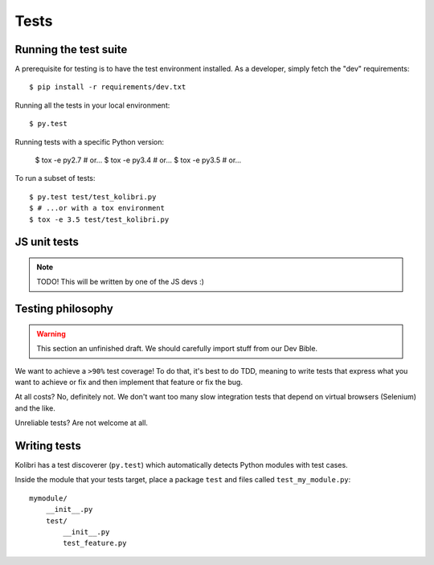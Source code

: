 Tests
=====

Running the test suite
----------------------

A prerequisite for testing is to have the test environment installed. As a
developer, simply fetch the "dev" requirements::

     $ pip install -r requirements/dev.txt

Running all the tests in your local environment::

     $ py.test

Running tests with a specific Python version:

     $ tox -e py2.7  # or...
     $ tox -e py3.4  # or...
     $ tox -e py3.5  # or... 

To run a subset of tests::

     $ py.test test/test_kolibri.py
     $ # ...or with a tox environment
     $ tox -e 3.5 test/test_kolibri.py


JS unit tests
-------------

.. note:: TODO! This will be written by one of the JS devs :)
     
Testing philosophy
------------------

.. warning::
    This section an unfinished draft. We should carefully import stuff
    from our Dev Bible. 

We want to achieve a ``>90%`` test coverage! To do that, it's best to do TDD,
meaning to write tests that express what you want to achieve or fix and then
implement that feature or fix the bug.

At all costs? No, definitely not. We don't want too many slow integration tests
that depend on virtual browsers (Selenium) and the like.

Unreliable tests? Are not welcome at all.

Writing tests
-------------

Kolibri has a test discoverer (``py.test``) which automatically detects Python
modules with test cases.

Inside the module that your tests target, place a package ``test`` and files
called ``test_my_module.py``::

    mymodule/
        __init__.py
        test/
            __init__.py
            test_feature.py
